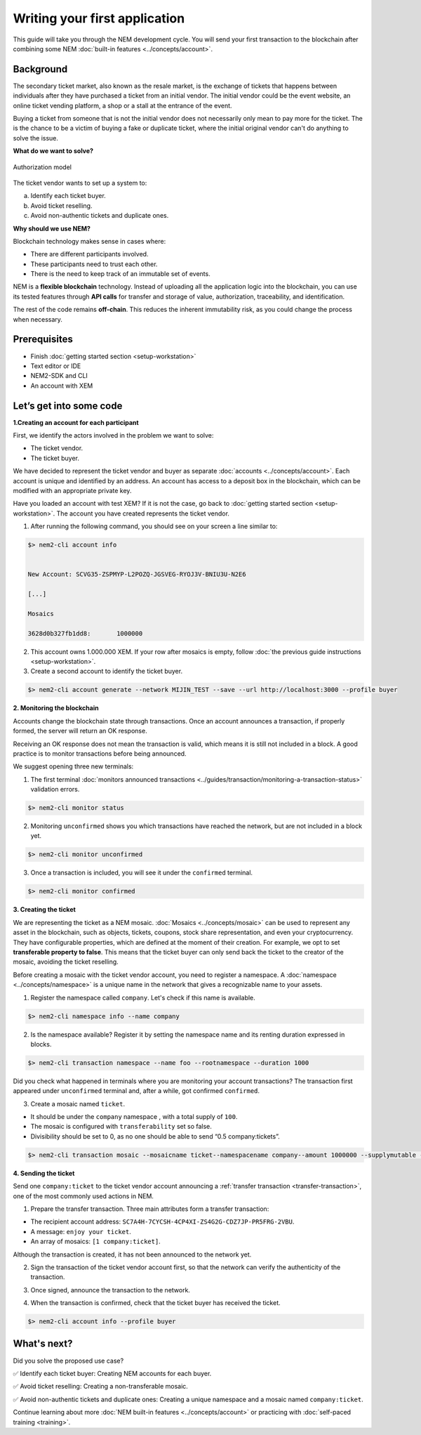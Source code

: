 ##############################
Writing your first application
##############################

This guide will take you through the NEM development cycle. You will send your first transaction to the blockchain after combining some NEM :doc:`built-in features <../concepts/account>`.

**********
Background
**********

The secondary ticket market, also known as the resale market, is the exchange of tickets that happens between individuals after they have purchased a ticket from an initial vendor. The initial vendor could be the event website, an online ticket vending platform, a shop or a stall at the entrance of the event.

Buying a ticket from someone that is not the initial vendor does not necessarily only mean to pay more for the ticket. The is the chance to be a victim of buying a fake or duplicate ticket, where the initial original vendor can't do anything to solve the issue.

**What do we want to solve?**

.. figure:: ../resources/images/examples/getting-started.png
    :width: 450px
    :align: center

    Authorization model

The ticket vendor wants to set up a system to:

a) Identify each ticket buyer.
b) Avoid ticket reselling.
c) Avoid non-authentic tickets and duplicate ones.

**Why should we use NEM?**

Blockchain technology makes sense in cases where:

* There are different participants involved.
* These participants need to trust each other.
* There is the need to keep track of an immutable set of events.

NEM is a **flexible blockchain** technology. Instead of uploading all the application logic into the blockchain, you can use its tested features through **API calls** for transfer and storage of value, authorization, traceability, and identification.

The rest of the code remains **off-chain**. This reduces the inherent immutability risk, as you could change the process when necessary.

*************
Prerequisites
*************

- Finish :doc:`getting started section <setup-workstation>`
- Text editor or IDE
- NEM2-SDK and CLI
- An account with XEM

************************
Let’s get into some code
************************

**1.Creating an account for each participant**

First, we identify the actors involved in the problem we want to solve:

* The ticket vendor.
* The ticket buyer.

We have decided to represent the ticket vendor and buyer as separate :doc:`accounts <../concepts/account>`. Each account is unique and identified by an address. An account has access to a deposit box in the blockchain, which can be modified with an appropriate private key.

Have you loaded an account with test XEM? If it is not the case, go back to :doc:`getting started section <setup-workstation>`. The account you have created represents the ticket vendor.

1. After running the following command, you should see on your screen a line similar to:

.. code-block:: bash

   $> nem2-cli account info


   New Account: SCVG35-ZSPMYP-L2POZQ-JGSVEG-RYOJ3V-BNIU3U-N2E6

   [...]

   Mosaics

   3628d0b327fb1dd8:       1000000

2. This account owns 1.000.000 XEM. If your row after mosaics is empty, follow :doc:`the previous guide instructions <setup-workstation>`.

3. Create a second account to identify the ticket buyer.

.. code-block:: bash

   $> nem2-cli account generate --network MIJIN_TEST --save --url http://localhost:3000 --profile buyer


**2. Monitoring the blockchain**

Accounts change the blockchain state through transactions. Once an account announces a transaction, if properly formed, the server will return an OK response.

Receiving an OK response does not mean the transaction is valid, which means it is still not included in a block. A good practice is to monitor transactions before being announced.

We suggest opening three new terminals:

1. The first terminal :doc:`monitors announced transactions <../guides/transaction/monitoring-a-transaction-status>` validation errors.

.. code-block:: bash

   $> nem2-cli monitor status

2. Monitoring ``unconfirmed`` shows you which transactions have reached the network, but are not included in a block yet.

.. code-block:: bash

   $> nem2-cli monitor unconfirmed

3. Once a transaction is included, you will see it under the ``confirmed`` terminal.

.. code-block:: bash

   $> nem2-cli monitor confirmed

**3. Creating the ticket**

We are representing the ticket as a NEM mosaic. :doc:`Mosaics <../concepts/mosaic>` can be used to represent any asset in the blockchain, such as objects, tickets, coupons, stock share representation, and even your cryptocurrency. They have configurable properties, which are defined at the moment of their creation. For example, we opt to set **transferable property to false**. This means that the ticket buyer can only send back the ticket to the creator of the mosaic, avoiding the ticket reselling.

Before creating a mosaic with the ticket vendor account, you need to register a namespace. A :doc:`namespace <../concepts/namespace>` is a unique name in the network that gives a recognizable name to your assets.

1. Register the namespace called ``company``. Let's check if this name is available.

.. code-block:: bash

   $> nem2-cli namespace info --name company

2. Is the namespace available? Register it by setting the namespace name and its renting duration expressed in blocks.

.. code-block:: bash

   $> nem2-cli transaction namespace --name foo --rootnamespace --duration 1000

Did you check what happened in terminals where you are monitoring your account transactions? The transaction first appeared under ``unconfirmed`` terminal and, after a while, got confirmed ``confirmed``.

3.  Create a  mosaic named ``ticket``.

* It should be under the ``company`` namespace , with a total supply of ``100``.
* The mosaic is configured with ``transferability`` set so false.
* Divisibility should be set to 0, as no one should be able to send “0.5 company:tickets”.

.. code-block:: bash

   $> nem2-cli transaction mosaic --mosaicname ticket--namespacename company--amount 1000000 --supplymutable --divisibility 0 --duration 1000

**4. Sending the ticket**

Send one ``company:ticket`` to the ticket vendor account announcing a :ref:`transfer transaction <transfer-transaction>`, one of the most commonly used actions in NEM.

1. Prepare the transfer transaction. Three main attributes form a transfer transaction:

* The recipient account address: ``SC7A4H-7CYCSH-4CP4XI-ZS4G2G-CDZ7JP-PR5FRG-2VBU``.
* A message: ``enjoy your ticket``.
* An array of mosaics: ``[1 company:ticket]``.

.. example-code::

   .. code-block:: typescript

       import {
           Account, Address, Deadline, UInt64, NetworkType, PlainMessage, TransferTransaction, Mosaic, MosaicId,
           TransactionHttp
       } from 'nem2-sdk';

       const transferTransaction = TransferTransaction.create(
           Deadline.create(),
           Address.createFromRawAddress('SC7A4H-7CYCSH-4CP4XI-ZS4G2G-CDZ7JP-PR5FRG-2VBU'),
           [new Mosaic(new MosaicId(company:ticket'), UInt64.fromUint(1))],
           PlainMessage.create(‘enjoy your ticket’'),
           NetworkType.MIJIN_TEST
       );

   .. code-block:: java

       import io.nem.sdk.model.account.Address;
       import io.nem.sdk.model.blockchain.NetworkType;
       import io.nem.sdk.model.mosaic.Mosaic;
       import io.nem.sdk.model.mosaic.MosaicId;
       import io.nem.sdk.model.transaction.Deadline;
       import io.nem.sdk.model.transaction.PlainMessage;
       import io.nem.sdk.model.transaction.TransferTransaction;

       import java.math.BigInteger;
       import java.util.Arrays;

       import static java.time.temporal.ChronoUnit.HOURS;

       final TransferTransaction transferTransaction = TransferTransaction.create(
           Deadline.create(2, HOURS),
           Address.createFromRawAddress("SC7A4H-7CYCSH-4CP4XI-ZS4G2G-CDZ7JP-PR5FRG-2VBU"),
           Arrays.asList(new Mosaic(new MosaicId("company:ticket"), BigInteger.valueOf(1))),
           PlainMessage.create("enjoy your ticket"),
           NetworkType.MIJIN_TEST
       );

Although the transaction is created, it has not been announced to the network yet.

2.  Sign the transaction of the ticket vendor account first, so that the network can verify the authenticity of the transaction.

.. example-code::

   .. code-block:: typescript

       const privateKey = process.env.PRIVATE_KEY;

       const account = Account.createFromPrivateKey(privateKey, NetworkType.MIJIN_TEST);

       const signedTransaction = account.sign(transferTransaction);

   .. code-block:: java

       final String privateKey = "";

       final Account account = Account.createFromPrivateKey(privateKey,NetworkType.MIJIN_TEST);

       final SignedTransaction signedTransaction = account.sign(transferTransaction);

3. Once signed, announce the transaction to the network.

.. example-code::

   .. code-block:: typescript

       const transactionHttp = new TransactionHttp('http://localhost:3000');

       transactionHttp.announce(signedTransaction).subscribe(
           x => console.log(x),
           err => console.log(err)
       );

   .. code-block:: java

       final TransactionHttp transactionHttp = new TransactionHttp("http://localhost:3000");

       transactionHttp.announceTransaction(signedTransaction).toFuture().get();

   .. code-block:: bash

       $> nem2-cli transaction transfer --recipient SD5DT3-CH4BLA-BL5HIM-EKP2TA-PUKF4N-Y3L5HR-IR54 --mosaics company:ticket::1 --message enjoy_your_ticket

4. When the transaction is confirmed, check that the ticket buyer has received the ticket.

.. code-block:: bash

    $> nem2-cli account info --profile buyer

************
What's next?
************

Did you solve the proposed use case?

✅ Identify each ticket buyer: Creating NEM accounts for each buyer.

✅ Avoid ticket reselling: Creating a non-transferable mosaic.

✅ Avoid non-authentic tickets and duplicate ones: Creating a unique namespace and a mosaic named ``company:ticket``.

Continue learning about more :doc:`NEM built-in features <../concepts/account>` or practicing with :doc:`self-paced training <training>`.